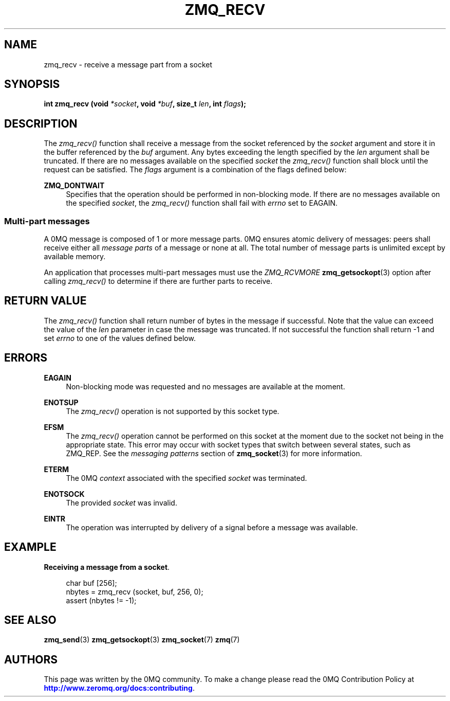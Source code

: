 '\" t
.\"     Title: zmq_recv
.\"    Author: [see the "AUTHORS" section]
.\" Generator: DocBook XSL Stylesheets v1.78.1 <http://docbook.sf.net/>
.\"      Date: 12/18/2015
.\"    Manual: 0MQ Manual
.\"    Source: 0MQ 4.1.4
.\"  Language: English
.\"
.TH "ZMQ_RECV" "3" "12/18/2015" "0MQ 4\&.1\&.4" "0MQ Manual"
.\" -----------------------------------------------------------------
.\" * Define some portability stuff
.\" -----------------------------------------------------------------
.\" ~~~~~~~~~~~~~~~~~~~~~~~~~~~~~~~~~~~~~~~~~~~~~~~~~~~~~~~~~~~~~~~~~
.\" http://bugs.debian.org/507673
.\" http://lists.gnu.org/archive/html/groff/2009-02/msg00013.html
.\" ~~~~~~~~~~~~~~~~~~~~~~~~~~~~~~~~~~~~~~~~~~~~~~~~~~~~~~~~~~~~~~~~~
.ie \n(.g .ds Aq \(aq
.el       .ds Aq '
.\" -----------------------------------------------------------------
.\" * set default formatting
.\" -----------------------------------------------------------------
.\" disable hyphenation
.nh
.\" disable justification (adjust text to left margin only)
.ad l
.\" -----------------------------------------------------------------
.\" * MAIN CONTENT STARTS HERE *
.\" -----------------------------------------------------------------
.SH "NAME"
zmq_recv \- receive a message part from a socket
.SH "SYNOPSIS"
.sp
\fBint zmq_recv (void \fR\fB\fI*socket\fR\fR\fB, void \fR\fB\fI*buf\fR\fR\fB, size_t \fR\fB\fIlen\fR\fR\fB, int \fR\fB\fIflags\fR\fR\fB);\fR
.SH "DESCRIPTION"
.sp
The \fIzmq_recv()\fR function shall receive a message from the socket referenced by the \fIsocket\fR argument and store it in the buffer referenced by the \fIbuf\fR argument\&. Any bytes exceeding the length specified by the \fIlen\fR argument shall be truncated\&. If there are no messages available on the specified \fIsocket\fR the \fIzmq_recv()\fR function shall block until the request can be satisfied\&. The \fIflags\fR argument is a combination of the flags defined below:
.PP
\fBZMQ_DONTWAIT\fR
.RS 4
Specifies that the operation should be performed in non\-blocking mode\&. If there are no messages available on the specified
\fIsocket\fR, the
\fIzmq_recv()\fR
function shall fail with
\fIerrno\fR
set to EAGAIN\&.
.RE
.SS "Multi\-part messages"
.sp
A 0MQ message is composed of 1 or more message parts\&. 0MQ ensures atomic delivery of messages: peers shall receive either all \fImessage parts\fR of a message or none at all\&. The total number of message parts is unlimited except by available memory\&.
.sp
An application that processes multi\-part messages must use the \fIZMQ_RCVMORE\fR \fBzmq_getsockopt\fR(3) option after calling \fIzmq_recv()\fR to determine if there are further parts to receive\&.
.SH "RETURN VALUE"
.sp
The \fIzmq_recv()\fR function shall return number of bytes in the message if successful\&. Note that the value can exceed the value of the \fIlen\fR parameter in case the message was truncated\&. If not successful the function shall return \-1 and set \fIerrno\fR to one of the values defined below\&.
.SH "ERRORS"
.PP
\fBEAGAIN\fR
.RS 4
Non\-blocking mode was requested and no messages are available at the moment\&.
.RE
.PP
\fBENOTSUP\fR
.RS 4
The
\fIzmq_recv()\fR
operation is not supported by this socket type\&.
.RE
.PP
\fBEFSM\fR
.RS 4
The
\fIzmq_recv()\fR
operation cannot be performed on this socket at the moment due to the socket not being in the appropriate state\&. This error may occur with socket types that switch between several states, such as ZMQ_REP\&. See the
\fImessaging patterns\fR
section of
\fBzmq_socket\fR(3)
for more information\&.
.RE
.PP
\fBETERM\fR
.RS 4
The 0MQ
\fIcontext\fR
associated with the specified
\fIsocket\fR
was terminated\&.
.RE
.PP
\fBENOTSOCK\fR
.RS 4
The provided
\fIsocket\fR
was invalid\&.
.RE
.PP
\fBEINTR\fR
.RS 4
The operation was interrupted by delivery of a signal before a message was available\&.
.RE
.SH "EXAMPLE"
.PP
\fBReceiving a message from a socket\fR. 
.sp
.if n \{\
.RS 4
.\}
.nf
char buf [256];
nbytes = zmq_recv (socket, buf, 256, 0);
assert (nbytes != \-1);
.fi
.if n \{\
.RE
.\}
.sp
.SH "SEE ALSO"
.sp
\fBzmq_send\fR(3) \fBzmq_getsockopt\fR(3) \fBzmq_socket\fR(7) \fBzmq\fR(7)
.SH "AUTHORS"
.sp
This page was written by the 0MQ community\&. To make a change please read the 0MQ Contribution Policy at \m[blue]\fBhttp://www\&.zeromq\&.org/docs:contributing\fR\m[]\&.
